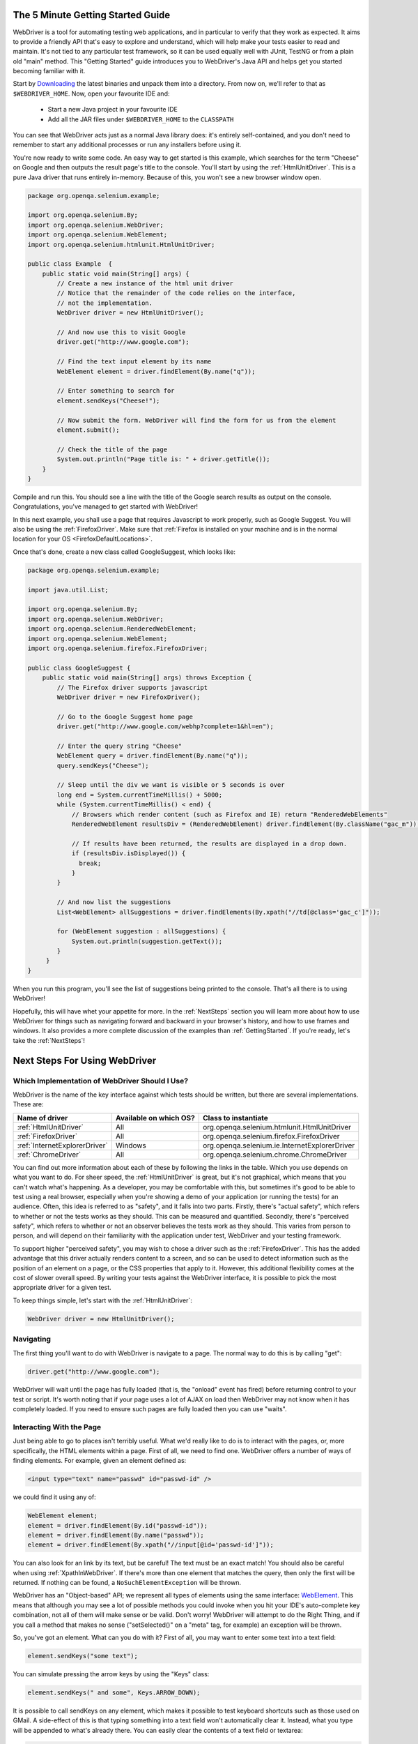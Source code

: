 .. _GettingStarted:

The 5 Minute Getting Started Guide
==================================
 
.. _chapter09-reference:

WebDriver is a tool for automating testing web applications, and in particular 
to verify that they work as expected. It aims to provide a friendly API that's
easy to explore and understand, which will help make your tests easier to 
read and maintain. It's not tied to any particular test framework, so it can 
be used equally well with JUnit, TestNG or from a plain old "main" method. 
This "Getting Started" guide introduces you to WebDriver's Java API and helps 
get you started becoming familiar with it.

Start by `Downloading <http://code.google.com/p/selenium/downloads/list>`_ 
the latest binaries and unpack them into a directory. From now on, we'll 
refer to that as ``$WEBDRIVER_HOME``. Now, open your favourite IDE and:

 * Start a new Java project in your favourite IDE
 * Add all the JAR files under ``$WEBDRIVER_HOME`` to the ``CLASSPATH``

You can see that WebDriver acts just as a normal Java library does: it's 
entirely self-contained, and you don't need to remember to start any 
additional processes or run any installers before using it. 

You're now ready to write some code. An easy way to get started is this 
example, which searches for the term "Cheese" on Google and then outputs the 
result page's title to the console. You'll start by using the :ref:`HtmlUnitDriver`. 
This is a pure Java driver that runs entirely in-memory. Because of this, you 
won't see a new browser window open. 

.. code-block:: java

    package org.openqa.selenium.example;

    import org.openqa.selenium.By;
    import org.openqa.selenium.WebDriver;
    import org.openqa.selenium.WebElement;
    import org.openqa.selenium.htmlunit.HtmlUnitDriver;

    public class Example  {
        public static void main(String[] args) {
            // Create a new instance of the html unit driver
            // Notice that the remainder of the code relies on the interface, 
            // not the implementation.
            WebDriver driver = new HtmlUnitDriver();

            // And now use this to visit Google
            driver.get("http://www.google.com");

            // Find the text input element by its name
            WebElement element = driver.findElement(By.name("q"));

            // Enter something to search for
            element.sendKeys("Cheese!");

            // Now submit the form. WebDriver will find the form for us from the element
            element.submit();

            // Check the title of the page
            System.out.println("Page title is: " + driver.getTitle());
        }
    }

Compile and run this. You should see a line with the title of the Google search 
results as output on the console. Congratulations, you've managed to get 
started with WebDriver!

In this next example, you shall use a page that requires Javascript to work 
properly, such as Google Suggest. You will also be using the :ref:`FirefoxDriver`. 
Make sure that :ref:`Firefox is installed on your machine and is in the normal 
location for your OS <FirefoxDefaultLocations>`.

Once that's done, create a new class called GoogleSuggest, which looks like:

.. code-block:: java

    package org.openqa.selenium.example;

    import java.util.List;

    import org.openqa.selenium.By;
    import org.openqa.selenium.WebDriver;
    import org.openqa.selenium.RenderedWebElement;
    import org.openqa.selenium.WebElement;
    import org.openqa.selenium.firefox.FirefoxDriver;

    public class GoogleSuggest {
        public static void main(String[] args) throws Exception {
            // The Firefox driver supports javascript 
            WebDriver driver = new FirefoxDriver();
            
            // Go to the Google Suggest home page
            driver.get("http://www.google.com/webhp?complete=1&hl=en");
            
            // Enter the query string "Cheese"
            WebElement query = driver.findElement(By.name("q"));
            query.sendKeys("Cheese");

            // Sleep until the div we want is visible or 5 seconds is over
            long end = System.currentTimeMillis() + 5000;
            while (System.currentTimeMillis() < end) {
                // Browsers which render content (such as Firefox and IE) return "RenderedWebElements"
                RenderedWebElement resultsDiv = (RenderedWebElement) driver.findElement(By.className("gac_m"));

                // If results have been returned, the results are displayed in a drop down.
                if (resultsDiv.isDisplayed()) {
                  break;
                }
            }

            // And now list the suggestions
            List<WebElement> allSuggestions = driver.findElements(By.xpath("//td[@class='gac_c']"));
            
            for (WebElement suggestion : allSuggestions) {
                System.out.println(suggestion.getText());
            }
         }
    }

When you run this program, you'll see the list of suggestions being printed 
to the console. That's all there is to using WebDriver! 

Hopefully, this will have whet your appetite for more. In the :ref:`NextSteps` 
section you will learn more about how to use WebDriver for things 
such as navigating forward and backward in your browser's history, and how to 
use frames and windows. It also provides a more complete discussion of the 
examples than  :ref:`GettingStarted`. If you're ready, let's take the 
:ref:`NextSteps`!

.. _NextSteps:

Next Steps For Using WebDriver
==============================

Which Implementation of WebDriver Should I Use?
-----------------------------------------------

WebDriver is the name of the key interface against which tests should be 
written, but there are several implementations. These are:

=============================  ========================  =============================================
Name of driver                 Available on which OS?    Class to instantiate
=============================  ========================  =============================================
:ref:`HtmlUnitDriver`          All                       org.openqa.selenium.htmlunit.HtmlUnitDriver
:ref:`FirefoxDriver`           All                       org.openqa.selenium.firefox.FirefoxDriver
:ref:`InternetExplorerDriver`  Windows                   org.openqa.selenium.ie.InternetExplorerDriver
:ref:`ChromeDriver`            All                       org.openqa.selenium.chrome.ChromeDriver
=============================  ========================  =============================================

You can find out more information about each of these by following the links in 
the table. Which you use depends on what you want to do. For sheer speed, the 
:ref:`HtmlUnitDriver` is great, but it's not graphical, which means that you can't 
watch what's happening. As a developer, you may be comfortable with this, but 
sometimes it's good to be able to test using a real browser, especially when 
you're showing a demo of your application (or running the tests) for an 
audience. Often, this idea is referred to as "safety", and it falls into two 
parts. Firstly, there's "actual safety", which refers to whether or not the 
tests works as they should. This can be measured and quantified. Secondly, 
there's "perceived safety", which refers to whether or not an observer believes 
the tests work as they should. This varies from person to person, and will 
depend on their familiarity with the application under test, WebDriver and your 
testing framework.

To support higher "perceived safety", you may wish to chose a driver such as 
the :ref:`FirefoxDriver`. This has the added advantage that this driver actually 
renders content to a screen, and so can be used to detect information such 
as the position of an element on a page, or the CSS properties that apply to 
it. However, this additional flexibility comes at the cost of slower overall 
speed. By writing your tests against the WebDriver interface, it is possible to 
pick the most appropriate driver for a given test.

To keep things simple, let's start with the :ref:`HtmlUnitDriver`:

.. code-block:: java
    
    WebDriver driver = new HtmlUnitDriver();

Navigating
----------

The first thing you'll want to do with WebDriver is navigate to a page. The 
normal way to do this is by calling "get":

.. code-block:: java

    driver.get("http://www.google.com");

WebDriver will wait until the page has fully loaded (that is, the "onload" 
event has fired) before returning control to your test or script. It's worth
noting that if your page uses a lot of AJAX on load then WebDriver may not
know when it has completely loaded. If you need to ensure such pages are 
fully loaded then you can use "waits".

.. TODO: link to a section on explicit waits in WebDriver

Interacting With the Page
-------------------------

Just being able to go to places isn't terribly useful. What we'd really like 
to do is to interact with the pages, or, more specifically, the HTML elements 
within a page. First of all, we need to find one. WebDriver offers a number of 
ways of finding elements. For example, given an element defined as:

.. code-block:: html

    <input type="text" name="passwd" id="passwd-id" />

we could find it using any of:

.. code-block:: java

    WebElement element;
    element = driver.findElement(By.id("passwd-id"));
    element = driver.findElement(By.name("passwd"));
    element = driver.findElement(By.xpath("//input[@id='passwd-id']"));

You can also look for an link by its text, but be careful! The text must be an 
exact match! You should also be careful when using :ref:`XpathInWebDriver`. If 
there's more than one element that matches the query, then only the first will 
be returned. If nothing can be found, a ``NoSuchElementException`` will be 
thrown.

WebDriver has an "Object-based" API; we represent all types of elements using 
the same interface: `WebElement <http://selenium.googlecode.com/svn/webdriver/javadoc/org/openqa/selenium/WebElement.html>`_. 
This means that although you may see a lot of possible methods you could invoke 
when you hit your IDE's auto-complete key combination, not all of them will 
make sense or be valid. Don't worry! WebDriver will attempt to do the Right 
Thing, and if you call a method that makes no sense ("setSelected()" on a 
"meta" tag, for example) an exception will be thrown.

So, you've got an element. What can you do with it? First of all, you may want 
to enter some text into a text field:

.. code-block:: java

    element.sendKeys("some text");
    
You can simulate pressing the arrow keys by using the "Keys" class:

.. code-block:: java

    element.sendKeys(" and some", Keys.ARROW_DOWN);

It is possible to call sendKeys on any element, which makes it possible to test 
keyboard shortcuts such as those used on GMail. A side-effect of this is that 
typing something into a text field won't automatically clear it. Instead, what 
you type will be appended to what's already there. You can easily clear the 
contents of a text field or textarea:

.. code-block:: java

    element.clear();

Filling In Forms
----------------

We've already seen how to enter text into a textarea or text field, but what 
about the other elements? You can "toggle" the state of checkboxes, and you 
can use "setSelected" to set something like an OPTION tag selected. Dealing 
with SELECT tags isn't too bad:

.. code-block:: java

    WebElement select = driver.findElement(By.xpath("//select"));
    List<WebElement> allOptions = select.findElements(By.tagName("option"));
    for (WebElement option : allOptions) {
        System.out.println(String.format("Value is: %s", option.getValue()));
        option.setSelected();
    }

This will find the first "SELECT" element on the page, and cycle through each 
of it's OPTIONs in turn, printing out their values, and selecting each in turn. 
As you can see, this isn't the most efficient way of dealing with SELECT 
elements. WebDriver's support classes come with one called "Select", which 
provides useful methods for interacting with these.

.. code-block:: java

    Select select = new Select(driver.findElement(By.xpath("//select")));
    select.deselectAll();
    select.selectByVisibleText("Edam");

This will deselect all OPTIONs from the first SELECT on the page, and then 
select the OPTION with the displayed text of "Edam".

Once you've finished filling out the form, you probably want to submit it. One 
way to do this would be to find the "submit" button and click it:

.. code-block:: java

    driver.findElement(By.id("submit")).click();  // Assume the button has the ID "submit" :)

Alternatively, WebDriver has the convenience method "submit" on every element. 
If you call this on an element within a form, WebDriver will walk up the DOM 
until it finds the enclosing form and then calls submit on that. If the 
element isn't in a form, then the ``NoSuchElementException`` will be thrown:

.. code-block:: java

    element.submit();

Getting Visual Information And Drag And Drop
--------------------------------------------

Sometimes you want to extract some visual information out of an element, 
perhaps to see if it's visible or where it is on screen. You can find out this 
information by casting the element to a ``RenderedWebElement``:

.. code-block:: java

    WebElement plain = driver.findElement(By.name("q"));
    RenderedWebElement element = (RenderedWebElement) element;

Not all drivers render their content to the screen (such as the 
:ref:`HtmlUnitDriver`), so it's not safe to assume that the cast will work, but if 
it does you can gather additional information such as the size and location of 
the element. In addition, you can use drag and drop, either moving an element 
by a certain amount, or on to another element:

.. code-block:: java

    RenderedWebElement element = (RenderedWebElement) driver.findElement(By.name("source"));
    RenderedWebElement target = (RenderedWebElement) driver.findElement(By.name("target"));

    element.dragAndDropOn(target);

Moving Between Windows and Frames
---------------------------------

It's rare for a modern web application not to have any frames or to be 
constrained to a single window. WebDriver supports moving between named 
windows using the "switchTo" method:

.. code-block:: java

    driver.switchTo().window("windowName");

All calls to ``driver`` will now be interpreted as being directed to the 
particular window. But how do you know the window's name? Take a look at the 
javascript or link that opened it:

.. code-block:: html

    <a href="somewhere.html" target="windowName">Click here to open a new window</a>

Alternatively, you can pass a "window handle" to the "switchTo().window()" 
method. Knowing this, it's possible to iterate over every open window like so:

.. code-block:: java

    for (String handle : driver.getWindowHandles()) {
        driver.switchTo().window(handle);
    }

You can also swing from frame to frame (or into iframes):

.. code-block:: java

    driver.switchTo().frame("frameName");

It's possible to access subframes by separating the path with a dot, and you 
can specify the frame by its index too. That is:

.. code-block:: java

    driver.switchTo().frame("frameName.0.child");

would go to the frame named "child" of the first subframe of the frame called 
"frameName". **All frames are evaluated as if from *top*.**

Navigation: History and Location
--------------------------------

Earlier, we covered navigating to a page using the "get" command (
``driver.get("http://www.example.com")``) As you've seen, WebDriver has a 
number of smaller, task-focused interfaces, and navigation is a useful task. 
Because loading a page is such a fundamental requirement, the method to do this 
lives on the main WebDriver interface, but it's simply a synonym to:

.. code-block:: java

    driver.navigate().to("http://www.example.com");

To reiterate: "``navigate().to()``" and "``get()``" do exactly the same thing. 
One's just a lot easier to type than the other!

The "navigate" interface also exposes the ability to move backwards and forwards in your browser's history:

.. code-block:: java

    driver.navigate().forward();
    driver.navigate().back();

Please be aware that this functionality depends entirely on the underlying 
browser. It's just possible that something unexpected may happen when you call 
these methods if you're used to the behaviour of one browser over another.

Cookies
-------

Before we leave these next steps, you may be interested in understanding how to 
use cookies. First of all, you need to be on the domain that the cookie will be 
valid for:

.. code-block:: java

    // Go to the correct domain
    driver.get("http://www.example.com");

    // Now set the cookie. This one's valid for the entire domain
    Cookie cookie = new Cookie("key", "value");
    driver.manage().addCookie(cookie);

    // And now output all the available cookies for the current URL
    Set<Cookie> allCookies = driver.manage().getCookies();
    for (Cookie loadedCookie : allCookies) {
        System.out.println(String.format("%s -> %s", loadedCookie.getName(), loadedCookie.getValue()));
    }

Next, Next Steps!
-----------------

This has been a high level walkthrough of WebDriver and some of its key 
capabilities. You may want to look at the :ref:`DesignPatterns` to get some ideas 
about how you can reduce the pain of maintaining your tests and how to make 
your code more modular.

WebDriver Implementations
=========================

.. _HtmlUnitDriver:

HtmlUnitDriver
--------------

This is currently the fastest and most lightweight implementation of WebDriver. 
As the name suggests, this is based on HtmlUnit.

Pros
~~~~

* Fastest implementation of WebDriver
* A pure Java solution and so it is platform independent.
* Supports JavaScript

Cons
~~~~

* Emulates other browser's JavaScript behaviour (see below)

JavaScript in the HtmlUnitDriver
~~~~~~~~~~~~~~~~~~~~~~~~~~~~~~~~

None of the popular browsers uses the JavaScript engine used by HtmlUnit 
(Rhino). If you test JavaScript using HtmlUnit the results may differ 
significantly from those browsers.

When we say "JavaScript" we actually mean "JavaScript and the DOM". Although 
the DOM is defined by the W3C each browser out there has its own quirks and 
differences in their implementation of the DOM and in how JavaScript interacts 
with it. HtmlUnit has an impressively complete implementation of the DOM and 
has good support for using JavaScript, but it is no different from any other 
browser: it has its own quirks and differences from both the W3C standard and 
the DOM implementations of the major browsers, despite its ability to mimic 
other browsers.

With WebDriver, we had to make a choice; do we enable HtmlUnit's JavaScript 
capabilities and run the risk of teams running into problems that only manifest 
themselves there, or do we leave JavaScript disabled, knowing that there are 
more and more sites that rely on JavaScript? We took the conservative approach, 
and by default have disabled support when we use HtmlUnit. With each release of 
both WebDriver and HtmlUnit, we reassess this decision: we hope to enable 
JavaScript by default on the HtmlUnit at some point.

Enabling JavaScript
~~~~~~~~~~~~~~~~~~~

If you can't wait, enabling JavaScript support is very easy:

.. code-block:: java

    HtmlUnitDriver driver = new HtmlUnitDriver();
    driver.setJavascriptEnabled(true);

This will cause the HtmlUnitDriver to emulate Internet Explorer's JavaScript 
handling by default.

.. _FirefoxDriver:

FirefoxDriver
-------------

See below for instructions on how to install the FirefoxDriver.

Pros
~~~~

* Runs in a real browser and supports JavaScript
* Faster than the :ref:`InternetExplorerDriver`

Cons
~~~~

* Slower than the :ref:`HtmlUnitDriver`

Before Going Any Further
~~~~~~~~~~~~~~~~~~~~~~~~

The FirefoxDriver contains everything it needs in the JAR file. If you're just 
interested in using this driver, then all you need to do is put the 
``webdriver-firefox.jar`` or ``webdriver-all.jar`` on your CLASSPATH, and 
WebDriver will do everything else for you.

If you want to dig deeper, though, carry on reading!

Important System Properties
~~~~~~~~~~~~~~~~~~~~~~~~~~~

The following system properties (read using ``System.getProperty()`` and set 
using ``System.setProperty()`` in Java code or the ``-DpropertyName=value`` 
command line flag) are used by the FirefoxDriver:

=============================  ==============================================================================================================
Property                       What it means
=============================  ==============================================================================================================
webdriver.firefox.bin          The location of the binary used to control Firefox.
webdriver.firefox.profile      The name of the profile to use when starting Firefox. This defaults to WebDriver creating an anonymous profile
webdriver.reap_profile         Should be "true" if temporary files and profiles should not be deleted
webdriver.firefox.useExisting  **Never use in production** Use a running instance of Firefox if one is present
webdriver.development          **Never use in production** Indicates that we're in development mode.
=============================  ==============================================================================================================

Normally the Firefox binary is assumed to be in the default location for your 
particular operating system:

.. _FirefoxDefaultLocations:

=======  ================================================
OS       Expected Location of Firefox
=======  ================================================
Linux    firefox (found using "which")
Mac      /Applications/Firefox.app/Contents/MacOS/firefox
Windows  %PROGRAMFILES%\Mozilla Firefox\firefox.exe
=======  ================================================

By default, the Firefox driver creates an anonymous profile

Installing a Downloaded Binary
~~~~~~~~~~~~~~~~~~~~~~~~~~~~~~

The "wedriver-all.zip" which may be downloaded from the website, contains all 
the dependencies (including the common library) required to run the 
FirefoxDriver. In order to use it:

* Copy all the "jar" files on to your CLASSPATH.

Installing the Quick Way From Source (with Ruby)
~~~~~~~~~~~~~~~~~~~~~~~~~~~~~~~~~~~~~~~~~~~~~~~~

If you're doing development work, the test suites are arranged in such a way as 
to use the version of WebDriver found in ``firefox/src/extension``

This assumes that your installation of Firefox 2 or 3.x is pretty standard. On 
Windows, this means that it should be installed in the default location 
("C:\Program Files\Mozilla Firefox") and on the Mac under 
"/Applications/Firefox". On Linux, it is assumed that Firefox is available on 
the default PATH. If your Firefox is installed in a custom location, then open 
up the ``SingleTestSuite`` and add a system property to tell the Firefox driver 
where your Firefox binary is:

.. code-block:: ruby

System.setProperty("webdriver.firefox.bin", "d:\\apps\\mozilla firefox\\firefox");

.. _InternetExplorerDriver:

InternetExplorerDriver
----------------------

This driver has been tested with Internet Explorer 6, 7 and 8 on XP, but should 
also work with Internet Explorer 5.5. It has also been successfully tested on 
Vista.

Pros
~~~~

* Runs in a real browser and supports JavaScript

Cons
~~~~

* Obviously the InternetExplorerDriver will only work on Windows!
* Comparatively slow (though still pretty snappy :)

Installing
~~~~~~~~~~

Simply add the ``webdriver-all.jar`` or ``webdriver-ie.jar`` to your CLASSPATH. 
You do not need to run an installer before using the InternetExplorerDriver, 
though some configuration is required.

Required Configuration
~~~~~~~~~~~~~~~~~~~~~~

Add every site you intend to visit to your "Trusted Sites" If you do not do 
this, then you will not be able to interact with the page.

.. _ChromeDriver:

ChromeDriver
------------

See below for instructions on how to install the ChromeDriver.

Note that ChromeDriver is one of the newest drivers. Please report any problems 
through the mailing list/issue tracker.

Before Going Any Further
~~~~~~~~~~~~~~~~~~~~~~~~

The ChromeDriver contains everything it needs in the JAR file. If you're just 
interested in using this driver, then all you need to do is put the 
``webdriver-chrome.jar`` or ``webdriver-all.jar`` on your CLASSPATH, and 
WebDriver will do everything else for you.

Because the ChromeDriver is implemented as an extension, you will need the 
**beta** or **dev** channel release of Google Chrome installed (NOT the stable 
build). You can get on the dev channel 
`here <http://dev.chromium.org/getting-involved/dev-channel>`_. Currently 
recommended is version 4.0.206.*+. There were several breaking changes in this 
release, so ChromeDriver will not work in versions prior to this.

Pros
~~~~

* Runs in a real browser and supports JavaScript
* Because Chrome is a Webkit-based browser, the ChromeDriver may allow you to 
  verify that your site works in Safari. Note that since Chrome uses its own V8 
  JavaScript engine rather than Safari's Nitro engine, JavaScript execution may 
  differ.

Cons
~~~~

* Slower than the :ref:`HtmlUnitDriver`

.. TODO: I removed the known issues section as this type of content is best in 
         the Wiki or issue tracker. Can we add a link to all issues raised 
         against ChromeDriver?

Important System Properties
~~~~~~~~~~~~~~~~~~~~~~~~~~~

The following system properties (read using ``System.getProperty()`` and set 
using ``System.setProperty()`` in Java code or the ``-DpropertyName=value`` 
command line flag) are used by the ChromeDriver:

======================  ======================================================================
Property                What it means
======================  ======================================================================
webdriver.chrome.bin    The location of the binary used to control Chrome.
webdriver.reap_profile  Should be "true" if temporary files and profiles should not be deleted
======================  ======================================================================

Normally the Chrome binary is assumed to be in the default location for your 
particular operating system:

=============  =================================================================================================
OS             Expected Location of Chrome
=============  =================================================================================================
Linux          /usr/bin/google-chrome
Mac            /Applications/Google\ Chrome.app/Contents/MacOS/Google\ Chrome or /User/:username/:as_to_the_left
Windows XP     %HOMEPATH%\Local Settings\Application Data\Google\Chrome\Application\chrome.exe
Windows Vista  C:\Users\%USERNAME%\AppData?\Local\Google\Chrome\Application\chrome.exe
=============  =================================================================================================

Installing a Downloaded Binary
~~~~~~~~~~~~~~~~~~~~~~~~~~~~~~

The "wedriver-all.zip" which may be downloaded from the website, contains all 
the dependencies required to run the ChromeDriver. In order to use it, copy all 
the "jar" files on to your CLASSPATH.

Installing the Quick Way From Source
~~~~~~~~~~~~~~~~~~~~~~~~~~~~~~~~~~~~

If you're doing development work on the ChromeDriver itself, the test suites 
are arranged in such a way as to use the version of WebDriver found in 
``chrome/src/extension``. It will automatically copy over 
``build/Win32/Debug/npchromedriver.dll`` into the extension if you're on 
Windows. Make sure that this DLL has been compiled using Visual Studio/msbuild 
(it's part of WebDriver.sln). Note that ``rake clean`` will delete this file, 
so you will need to recompile after running ``rake clean``.

The underlying assumption is that your installation of Chrome is pretty 
standard (i.e. where the installer puts it). If your Chrome is installed in a 
custom location, then open up the ``SingleTestSuite`` and add a system property 
to tell the ChromeDriver where your Chrome binary is:

.. code-block:: java

    System.setProperty("webdriver.chrome.bin", "d:\\apps\\google\\chrome.exe");
